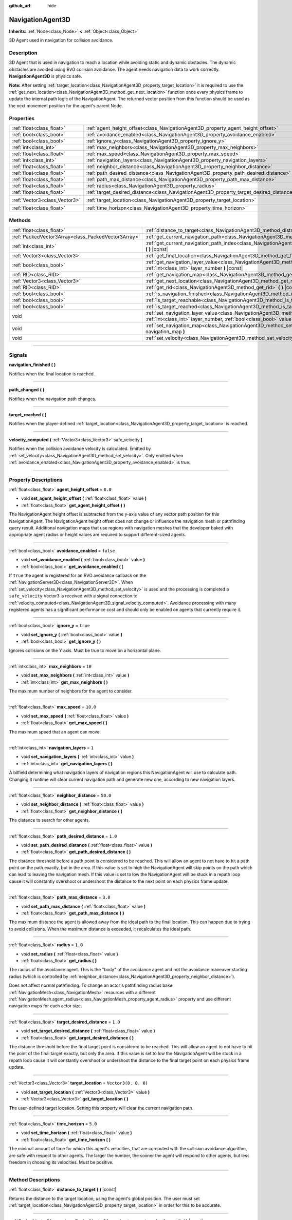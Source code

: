 :github_url: hide

.. DO NOT EDIT THIS FILE!!!
.. Generated automatically from Godot engine sources.
.. Generator: https://github.com/godotengine/godot/tree/master/doc/tools/make_rst.py.
.. XML source: https://github.com/godotengine/godot/tree/master/doc/classes/NavigationAgent3D.xml.

.. _class_NavigationAgent3D:

NavigationAgent3D
=================

**Inherits:** :ref:`Node<class_Node>` **<** :ref:`Object<class_Object>`

3D Agent used in navigation for collision avoidance.

.. rst-class:: classref-introduction-group

Description
-----------

3D Agent that is used in navigation to reach a location while avoiding static and dynamic obstacles. The dynamic obstacles are avoided using RVO collision avoidance. The agent needs navigation data to work correctly. **NavigationAgent3D** is physics safe.

\ **Note:** After setting :ref:`target_location<class_NavigationAgent3D_property_target_location>` it is required to use the :ref:`get_next_location<class_NavigationAgent3D_method_get_next_location>` function once every physics frame to update the internal path logic of the NavigationAgent. The returned vector position from this function should be used as the next movement position for the agent's parent Node.

.. rst-class:: classref-reftable-group

Properties
----------

.. table::
   :widths: auto

   +-------------------------------+------------------------------------------------------------------------------------------+----------------------+
   | :ref:`float<class_float>`     | :ref:`agent_height_offset<class_NavigationAgent3D_property_agent_height_offset>`         | ``0.0``              |
   +-------------------------------+------------------------------------------------------------------------------------------+----------------------+
   | :ref:`bool<class_bool>`       | :ref:`avoidance_enabled<class_NavigationAgent3D_property_avoidance_enabled>`             | ``false``            |
   +-------------------------------+------------------------------------------------------------------------------------------+----------------------+
   | :ref:`bool<class_bool>`       | :ref:`ignore_y<class_NavigationAgent3D_property_ignore_y>`                               | ``true``             |
   +-------------------------------+------------------------------------------------------------------------------------------+----------------------+
   | :ref:`int<class_int>`         | :ref:`max_neighbors<class_NavigationAgent3D_property_max_neighbors>`                     | ``10``               |
   +-------------------------------+------------------------------------------------------------------------------------------+----------------------+
   | :ref:`float<class_float>`     | :ref:`max_speed<class_NavigationAgent3D_property_max_speed>`                             | ``10.0``             |
   +-------------------------------+------------------------------------------------------------------------------------------+----------------------+
   | :ref:`int<class_int>`         | :ref:`navigation_layers<class_NavigationAgent3D_property_navigation_layers>`             | ``1``                |
   +-------------------------------+------------------------------------------------------------------------------------------+----------------------+
   | :ref:`float<class_float>`     | :ref:`neighbor_distance<class_NavigationAgent3D_property_neighbor_distance>`             | ``50.0``             |
   +-------------------------------+------------------------------------------------------------------------------------------+----------------------+
   | :ref:`float<class_float>`     | :ref:`path_desired_distance<class_NavigationAgent3D_property_path_desired_distance>`     | ``1.0``              |
   +-------------------------------+------------------------------------------------------------------------------------------+----------------------+
   | :ref:`float<class_float>`     | :ref:`path_max_distance<class_NavigationAgent3D_property_path_max_distance>`             | ``3.0``              |
   +-------------------------------+------------------------------------------------------------------------------------------+----------------------+
   | :ref:`float<class_float>`     | :ref:`radius<class_NavigationAgent3D_property_radius>`                                   | ``1.0``              |
   +-------------------------------+------------------------------------------------------------------------------------------+----------------------+
   | :ref:`float<class_float>`     | :ref:`target_desired_distance<class_NavigationAgent3D_property_target_desired_distance>` | ``1.0``              |
   +-------------------------------+------------------------------------------------------------------------------------------+----------------------+
   | :ref:`Vector3<class_Vector3>` | :ref:`target_location<class_NavigationAgent3D_property_target_location>`                 | ``Vector3(0, 0, 0)`` |
   +-------------------------------+------------------------------------------------------------------------------------------+----------------------+
   | :ref:`float<class_float>`     | :ref:`time_horizon<class_NavigationAgent3D_property_time_horizon>`                       | ``5.0``              |
   +-------------------------------+------------------------------------------------------------------------------------------+----------------------+

.. rst-class:: classref-reftable-group

Methods
-------

.. table::
   :widths: auto

   +-----------------------------------------------------+----------------------------------------------------------------------------------------------------------------------------------------------------------------------------+
   | :ref:`float<class_float>`                           | :ref:`distance_to_target<class_NavigationAgent3D_method_distance_to_target>` **(** **)** |const|                                                                           |
   +-----------------------------------------------------+----------------------------------------------------------------------------------------------------------------------------------------------------------------------------+
   | :ref:`PackedVector3Array<class_PackedVector3Array>` | :ref:`get_current_navigation_path<class_NavigationAgent3D_method_get_current_navigation_path>` **(** **)** |const|                                                         |
   +-----------------------------------------------------+----------------------------------------------------------------------------------------------------------------------------------------------------------------------------+
   | :ref:`int<class_int>`                               | :ref:`get_current_navigation_path_index<class_NavigationAgent3D_method_get_current_navigation_path_index>` **(** **)** |const|                                             |
   +-----------------------------------------------------+----------------------------------------------------------------------------------------------------------------------------------------------------------------------------+
   | :ref:`Vector3<class_Vector3>`                       | :ref:`get_final_location<class_NavigationAgent3D_method_get_final_location>` **(** **)**                                                                                   |
   +-----------------------------------------------------+----------------------------------------------------------------------------------------------------------------------------------------------------------------------------+
   | :ref:`bool<class_bool>`                             | :ref:`get_navigation_layer_value<class_NavigationAgent3D_method_get_navigation_layer_value>` **(** :ref:`int<class_int>` layer_number **)** |const|                        |
   +-----------------------------------------------------+----------------------------------------------------------------------------------------------------------------------------------------------------------------------------+
   | :ref:`RID<class_RID>`                               | :ref:`get_navigation_map<class_NavigationAgent3D_method_get_navigation_map>` **(** **)** |const|                                                                           |
   +-----------------------------------------------------+----------------------------------------------------------------------------------------------------------------------------------------------------------------------------+
   | :ref:`Vector3<class_Vector3>`                       | :ref:`get_next_location<class_NavigationAgent3D_method_get_next_location>` **(** **)**                                                                                     |
   +-----------------------------------------------------+----------------------------------------------------------------------------------------------------------------------------------------------------------------------------+
   | :ref:`RID<class_RID>`                               | :ref:`get_rid<class_NavigationAgent3D_method_get_rid>` **(** **)** |const|                                                                                                 |
   +-----------------------------------------------------+----------------------------------------------------------------------------------------------------------------------------------------------------------------------------+
   | :ref:`bool<class_bool>`                             | :ref:`is_navigation_finished<class_NavigationAgent3D_method_is_navigation_finished>` **(** **)**                                                                           |
   +-----------------------------------------------------+----------------------------------------------------------------------------------------------------------------------------------------------------------------------------+
   | :ref:`bool<class_bool>`                             | :ref:`is_target_reachable<class_NavigationAgent3D_method_is_target_reachable>` **(** **)**                                                                                 |
   +-----------------------------------------------------+----------------------------------------------------------------------------------------------------------------------------------------------------------------------------+
   | :ref:`bool<class_bool>`                             | :ref:`is_target_reached<class_NavigationAgent3D_method_is_target_reached>` **(** **)** |const|                                                                             |
   +-----------------------------------------------------+----------------------------------------------------------------------------------------------------------------------------------------------------------------------------+
   | void                                                | :ref:`set_navigation_layer_value<class_NavigationAgent3D_method_set_navigation_layer_value>` **(** :ref:`int<class_int>` layer_number, :ref:`bool<class_bool>` value **)** |
   +-----------------------------------------------------+----------------------------------------------------------------------------------------------------------------------------------------------------------------------------+
   | void                                                | :ref:`set_navigation_map<class_NavigationAgent3D_method_set_navigation_map>` **(** :ref:`RID<class_RID>` navigation_map **)**                                              |
   +-----------------------------------------------------+----------------------------------------------------------------------------------------------------------------------------------------------------------------------------+
   | void                                                | :ref:`set_velocity<class_NavigationAgent3D_method_set_velocity>` **(** :ref:`Vector3<class_Vector3>` velocity **)**                                                        |
   +-----------------------------------------------------+----------------------------------------------------------------------------------------------------------------------------------------------------------------------------+

.. rst-class:: classref-section-separator

----

.. rst-class:: classref-descriptions-group

Signals
-------

.. _class_NavigationAgent3D_signal_navigation_finished:

.. rst-class:: classref-signal

**navigation_finished** **(** **)**

Notifies when the final location is reached.

.. rst-class:: classref-item-separator

----

.. _class_NavigationAgent3D_signal_path_changed:

.. rst-class:: classref-signal

**path_changed** **(** **)**

Notifies when the navigation path changes.

.. rst-class:: classref-item-separator

----

.. _class_NavigationAgent3D_signal_target_reached:

.. rst-class:: classref-signal

**target_reached** **(** **)**

Notifies when the player-defined :ref:`target_location<class_NavigationAgent3D_property_target_location>` is reached.

.. rst-class:: classref-item-separator

----

.. _class_NavigationAgent3D_signal_velocity_computed:

.. rst-class:: classref-signal

**velocity_computed** **(** :ref:`Vector3<class_Vector3>` safe_velocity **)**

Notifies when the collision avoidance velocity is calculated. Emitted by :ref:`set_velocity<class_NavigationAgent3D_method_set_velocity>`. Only emitted when :ref:`avoidance_enabled<class_NavigationAgent3D_property_avoidance_enabled>` is true.

.. rst-class:: classref-section-separator

----

.. rst-class:: classref-descriptions-group

Property Descriptions
---------------------

.. _class_NavigationAgent3D_property_agent_height_offset:

.. rst-class:: classref-property

:ref:`float<class_float>` **agent_height_offset** = ``0.0``

.. rst-class:: classref-property-setget

- void **set_agent_height_offset** **(** :ref:`float<class_float>` value **)**
- :ref:`float<class_float>` **get_agent_height_offset** **(** **)**

The NavigationAgent height offset is subtracted from the y-axis value of any vector path position for this NavigationAgent. The NavigationAgent height offset does not change or influence the navigation mesh or pathfinding query result. Additional navigation maps that use regions with navigation meshes that the developer baked with appropriate agent radius or height values are required to support different-sized agents.

.. rst-class:: classref-item-separator

----

.. _class_NavigationAgent3D_property_avoidance_enabled:

.. rst-class:: classref-property

:ref:`bool<class_bool>` **avoidance_enabled** = ``false``

.. rst-class:: classref-property-setget

- void **set_avoidance_enabled** **(** :ref:`bool<class_bool>` value **)**
- :ref:`bool<class_bool>` **get_avoidance_enabled** **(** **)**

If ``true`` the agent is registered for an RVO avoidance callback on the :ref:`NavigationServer3D<class_NavigationServer3D>`. When :ref:`set_velocity<class_NavigationAgent3D_method_set_velocity>` is used and the processing is completed a ``safe_velocity`` Vector3 is received with a signal connection to :ref:`velocity_computed<class_NavigationAgent3D_signal_velocity_computed>`. Avoidance processing with many registered agents has a significant performance cost and should only be enabled on agents that currently require it.

.. rst-class:: classref-item-separator

----

.. _class_NavigationAgent3D_property_ignore_y:

.. rst-class:: classref-property

:ref:`bool<class_bool>` **ignore_y** = ``true``

.. rst-class:: classref-property-setget

- void **set_ignore_y** **(** :ref:`bool<class_bool>` value **)**
- :ref:`bool<class_bool>` **get_ignore_y** **(** **)**

Ignores collisions on the Y axis. Must be true to move on a horizontal plane.

.. rst-class:: classref-item-separator

----

.. _class_NavigationAgent3D_property_max_neighbors:

.. rst-class:: classref-property

:ref:`int<class_int>` **max_neighbors** = ``10``

.. rst-class:: classref-property-setget

- void **set_max_neighbors** **(** :ref:`int<class_int>` value **)**
- :ref:`int<class_int>` **get_max_neighbors** **(** **)**

The maximum number of neighbors for the agent to consider.

.. rst-class:: classref-item-separator

----

.. _class_NavigationAgent3D_property_max_speed:

.. rst-class:: classref-property

:ref:`float<class_float>` **max_speed** = ``10.0``

.. rst-class:: classref-property-setget

- void **set_max_speed** **(** :ref:`float<class_float>` value **)**
- :ref:`float<class_float>` **get_max_speed** **(** **)**

The maximum speed that an agent can move.

.. rst-class:: classref-item-separator

----

.. _class_NavigationAgent3D_property_navigation_layers:

.. rst-class:: classref-property

:ref:`int<class_int>` **navigation_layers** = ``1``

.. rst-class:: classref-property-setget

- void **set_navigation_layers** **(** :ref:`int<class_int>` value **)**
- :ref:`int<class_int>` **get_navigation_layers** **(** **)**

A bitfield determining what navigation layers of navigation regions this NavigationAgent will use to calculate path. Changing it runtime will clear current navigation path and generate new one, according to new navigation layers.

.. rst-class:: classref-item-separator

----

.. _class_NavigationAgent3D_property_neighbor_distance:

.. rst-class:: classref-property

:ref:`float<class_float>` **neighbor_distance** = ``50.0``

.. rst-class:: classref-property-setget

- void **set_neighbor_distance** **(** :ref:`float<class_float>` value **)**
- :ref:`float<class_float>` **get_neighbor_distance** **(** **)**

The distance to search for other agents.

.. rst-class:: classref-item-separator

----

.. _class_NavigationAgent3D_property_path_desired_distance:

.. rst-class:: classref-property

:ref:`float<class_float>` **path_desired_distance** = ``1.0``

.. rst-class:: classref-property-setget

- void **set_path_desired_distance** **(** :ref:`float<class_float>` value **)**
- :ref:`float<class_float>` **get_path_desired_distance** **(** **)**

The distance threshold before a path point is considered to be reached. This will allow an agent to not have to hit a path point on the path exactly, but in the area. If this value is set to high the NavigationAgent will skip points on the path which can lead to leaving the navigation mesh. If this value is set to low the NavigationAgent will be stuck in a repath loop cause it will constantly overshoot or undershoot the distance to the next point on each physics frame update.

.. rst-class:: classref-item-separator

----

.. _class_NavigationAgent3D_property_path_max_distance:

.. rst-class:: classref-property

:ref:`float<class_float>` **path_max_distance** = ``3.0``

.. rst-class:: classref-property-setget

- void **set_path_max_distance** **(** :ref:`float<class_float>` value **)**
- :ref:`float<class_float>` **get_path_max_distance** **(** **)**

The maximum distance the agent is allowed away from the ideal path to the final location. This can happen due to trying to avoid collisions. When the maximum distance is exceeded, it recalculates the ideal path.

.. rst-class:: classref-item-separator

----

.. _class_NavigationAgent3D_property_radius:

.. rst-class:: classref-property

:ref:`float<class_float>` **radius** = ``1.0``

.. rst-class:: classref-property-setget

- void **set_radius** **(** :ref:`float<class_float>` value **)**
- :ref:`float<class_float>` **get_radius** **(** **)**

The radius of the avoidance agent. This is the "body" of the avoidance agent and not the avoidance maneuver starting radius (which is controlled by :ref:`neighbor_distance<class_NavigationAgent3D_property_neighbor_distance>`).

Does not affect normal pathfinding. To change an actor's pathfinding radius bake :ref:`NavigationMesh<class_NavigationMesh>` resources with a different :ref:`NavigationMesh.agent_radius<class_NavigationMesh_property_agent_radius>` property and use different navigation maps for each actor size.

.. rst-class:: classref-item-separator

----

.. _class_NavigationAgent3D_property_target_desired_distance:

.. rst-class:: classref-property

:ref:`float<class_float>` **target_desired_distance** = ``1.0``

.. rst-class:: classref-property-setget

- void **set_target_desired_distance** **(** :ref:`float<class_float>` value **)**
- :ref:`float<class_float>` **get_target_desired_distance** **(** **)**

The distance threshold before the final target point is considered to be reached. This will allow an agent to not have to hit the point of the final target exactly, but only the area. If this value is set to low the NavigationAgent will be stuck in a repath loop cause it will constantly overshoot or undershoot the distance to the final target point on each physics frame update.

.. rst-class:: classref-item-separator

----

.. _class_NavigationAgent3D_property_target_location:

.. rst-class:: classref-property

:ref:`Vector3<class_Vector3>` **target_location** = ``Vector3(0, 0, 0)``

.. rst-class:: classref-property-setget

- void **set_target_location** **(** :ref:`Vector3<class_Vector3>` value **)**
- :ref:`Vector3<class_Vector3>` **get_target_location** **(** **)**

The user-defined target location. Setting this property will clear the current navigation path.

.. rst-class:: classref-item-separator

----

.. _class_NavigationAgent3D_property_time_horizon:

.. rst-class:: classref-property

:ref:`float<class_float>` **time_horizon** = ``5.0``

.. rst-class:: classref-property-setget

- void **set_time_horizon** **(** :ref:`float<class_float>` value **)**
- :ref:`float<class_float>` **get_time_horizon** **(** **)**

The minimal amount of time for which this agent's velocities, that are computed with the collision avoidance algorithm, are safe with respect to other agents. The larger the number, the sooner the agent will respond to other agents, but less freedom in choosing its velocities. Must be positive.

.. rst-class:: classref-section-separator

----

.. rst-class:: classref-descriptions-group

Method Descriptions
-------------------

.. _class_NavigationAgent3D_method_distance_to_target:

.. rst-class:: classref-method

:ref:`float<class_float>` **distance_to_target** **(** **)** |const|

Returns the distance to the target location, using the agent's global position. The user must set :ref:`target_location<class_NavigationAgent3D_property_target_location>` in order for this to be accurate.

.. rst-class:: classref-item-separator

----

.. _class_NavigationAgent3D_method_get_current_navigation_path:

.. rst-class:: classref-method

:ref:`PackedVector3Array<class_PackedVector3Array>` **get_current_navigation_path** **(** **)** |const|

Returns this agent's current path from start to finish in global coordinates. The path only updates when the target location is changed or the agent requires a repath. The path array is not intended to be used in direct path movement as the agent has its own internal path logic that would get corrupted by changing the path array manually. Use the intended :ref:`get_next_location<class_NavigationAgent3D_method_get_next_location>` once every physics frame to receive the next path point for the agents movement as this function also updates the internal path logic.

.. rst-class:: classref-item-separator

----

.. _class_NavigationAgent3D_method_get_current_navigation_path_index:

.. rst-class:: classref-method

:ref:`int<class_int>` **get_current_navigation_path_index** **(** **)** |const|

Returns which index the agent is currently on in the navigation path's :ref:`PackedVector3Array<class_PackedVector3Array>`.

.. rst-class:: classref-item-separator

----

.. _class_NavigationAgent3D_method_get_final_location:

.. rst-class:: classref-method

:ref:`Vector3<class_Vector3>` **get_final_location** **(** **)**

Returns the reachable final location in global coordinates. This can change if the navigation path is altered in any way. Because of this, it would be best to check this each frame.

.. rst-class:: classref-item-separator

----

.. _class_NavigationAgent3D_method_get_navigation_layer_value:

.. rst-class:: classref-method

:ref:`bool<class_bool>` **get_navigation_layer_value** **(** :ref:`int<class_int>` layer_number **)** |const|

Returns whether or not the specified layer of the :ref:`navigation_layers<class_NavigationAgent3D_property_navigation_layers>` bitmask is enabled, given a ``layer_number`` between 1 and 32.

.. rst-class:: classref-item-separator

----

.. _class_NavigationAgent3D_method_get_navigation_map:

.. rst-class:: classref-method

:ref:`RID<class_RID>` **get_navigation_map** **(** **)** |const|

Returns the :ref:`RID<class_RID>` of the navigation map for this NavigationAgent node. This function returns always the map set on the NavigationAgent node and not the map of the abstract agent on the NavigationServer. If the agent map is changed directly with the NavigationServer API the NavigationAgent node will not be aware of the map change. Use :ref:`set_navigation_map<class_NavigationAgent3D_method_set_navigation_map>` to change the navigation map for the NavigationAgent and also update the agent on the NavigationServer.

.. rst-class:: classref-item-separator

----

.. _class_NavigationAgent3D_method_get_next_location:

.. rst-class:: classref-method

:ref:`Vector3<class_Vector3>` **get_next_location** **(** **)**

Returns the next location in global coordinates that can be moved to, making sure that there are no static objects in the way. If the agent does not have a navigation path, it will return the position of the agent's parent. The use of this function once every physics frame is required to update the internal path logic of the NavigationAgent.

.. rst-class:: classref-item-separator

----

.. _class_NavigationAgent3D_method_get_rid:

.. rst-class:: classref-method

:ref:`RID<class_RID>` **get_rid** **(** **)** |const|

Returns the :ref:`RID<class_RID>` of this agent on the :ref:`NavigationServer3D<class_NavigationServer3D>`.

.. rst-class:: classref-item-separator

----

.. _class_NavigationAgent3D_method_is_navigation_finished:

.. rst-class:: classref-method

:ref:`bool<class_bool>` **is_navigation_finished** **(** **)**

Returns true if the navigation path's final location has been reached.

.. rst-class:: classref-item-separator

----

.. _class_NavigationAgent3D_method_is_target_reachable:

.. rst-class:: classref-method

:ref:`bool<class_bool>` **is_target_reachable** **(** **)**

Returns true if :ref:`target_location<class_NavigationAgent3D_property_target_location>` is reachable.

.. rst-class:: classref-item-separator

----

.. _class_NavigationAgent3D_method_is_target_reached:

.. rst-class:: classref-method

:ref:`bool<class_bool>` **is_target_reached** **(** **)** |const|

Returns true if :ref:`target_location<class_NavigationAgent3D_property_target_location>` is reached. It may not always be possible to reach the target location. It should always be possible to reach the final location though. See :ref:`get_final_location<class_NavigationAgent3D_method_get_final_location>`.

.. rst-class:: classref-item-separator

----

.. _class_NavigationAgent3D_method_set_navigation_layer_value:

.. rst-class:: classref-method

void **set_navigation_layer_value** **(** :ref:`int<class_int>` layer_number, :ref:`bool<class_bool>` value **)**

Based on ``value``, enables or disables the specified layer in the :ref:`navigation_layers<class_NavigationAgent3D_property_navigation_layers>` bitmask, given a ``layer_number`` between 1 and 32.

.. rst-class:: classref-item-separator

----

.. _class_NavigationAgent3D_method_set_navigation_map:

.. rst-class:: classref-method

void **set_navigation_map** **(** :ref:`RID<class_RID>` navigation_map **)**

Sets the :ref:`RID<class_RID>` of the navigation map this NavigationAgent node should use and also updates the ``agent`` on the NavigationServer.

.. rst-class:: classref-item-separator

----

.. _class_NavigationAgent3D_method_set_velocity:

.. rst-class:: classref-method

void **set_velocity** **(** :ref:`Vector3<class_Vector3>` velocity **)**

Sends the passed in velocity to the collision avoidance algorithm. It will adjust the velocity to avoid collisions. Once the adjustment to the velocity is complete, it will emit the :ref:`velocity_computed<class_NavigationAgent3D_signal_velocity_computed>` signal.

.. |virtual| replace:: :abbr:`virtual (This method should typically be overridden by the user to have any effect.)`
.. |const| replace:: :abbr:`const (This method has no side effects. It doesn't modify any of the instance's member variables.)`
.. |vararg| replace:: :abbr:`vararg (This method accepts any number of arguments after the ones described here.)`
.. |constructor| replace:: :abbr:`constructor (This method is used to construct a type.)`
.. |static| replace:: :abbr:`static (This method doesn't need an instance to be called, so it can be called directly using the class name.)`
.. |operator| replace:: :abbr:`operator (This method describes a valid operator to use with this type as left-hand operand.)`
